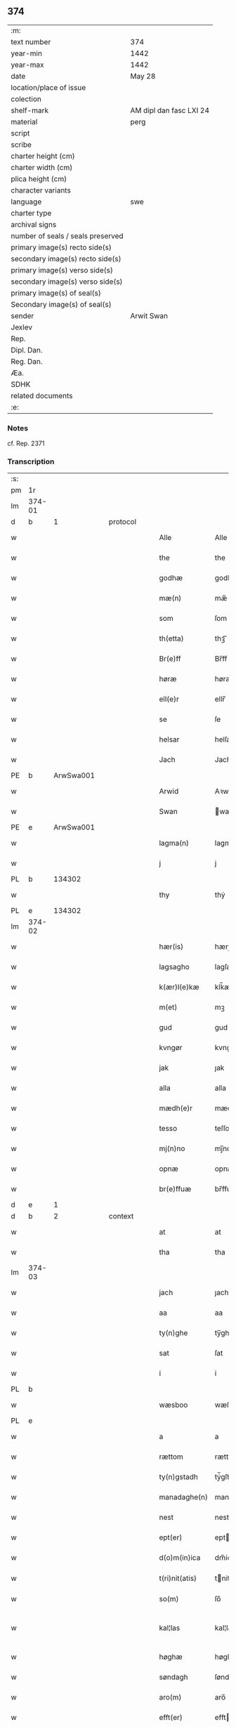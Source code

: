 ** 374

| :m:                               |                         |
| text number                       | 374                     |
| year-min                          | 1442                    |
| year-max                          | 1442                    |
| date                              | May 28                  |
| location/place of issue           |                         |
| colection                         |                         |
| shelf-mark                        | AM dipl dan fasc LXI 24 |
| material                          | perg                    |
| script                            |                         |
| scribe                            |                         |
| charter height (cm)               |                         |
| charter width (cm)                |                         |
| plica height (cm)                 |                         |
| character variants                |                         |
| language                          | swe                     |
| charter type                      |                         |
| archival signs                    |                         |
| number of seals / seals preserved |                         |
| primary image(s) recto side(s)    |                         |
| secondary image(s) recto side(s)  |                         |
| primary image(s) verso side(s)    |                         |
| secondary image(s) verso side(s)  |                         |
| primary image(s) of seal(s)       |                         |
| Secondary image(s) of seal(s)     |                         |
| sender                            | Arwit Swan              |
| Jexlev                            |                         |
| Rep.                              |                         |
| Dipl. Dan.                        |                         |
| Reg. Dan.                         |                         |
| Æa.                               |                         |
| SDHK                              |                         |
| related documents                 |                         |
| :e:                               |                         |

*** Notes
cf. Rep. 2371

*** Transcription
| :s: |        |   |   |   |   |                  |             |   |   |   |                |     |   |   |   |               |
| pm  | 1r     |   |   |   |   |                  |             |   |   |   |                |     |   |   |   |               |
| lm  | 374-01 |   |   |   |   |                  |             |   |   |   |                |     |   |   |   |               |
| d  | b      | 1  |   | protocol  |   |                  |             |   |   |   |                |     |   |   |   |               |
| w   |        |   |   |   |   | Alle             | Alle        |   |   |   |                | swe |   |   |   |        374-01 |
| w   |        |   |   |   |   | the              | the         |   |   |   |                | swe |   |   |   |        374-01 |
| w   |        |   |   |   |   | godhæ            | godhæ       |   |   |   |                | swe |   |   |   |        374-01 |
| w   |        |   |   |   |   | mæ(n)            | mæ̅          |   |   |   |                | swe |   |   |   |        374-01 |
| w   |        |   |   |   |   | som              | ſom         |   |   |   |                | swe |   |   |   |        374-01 |
| w   |        |   |   |   |   | th(etta)         | thꝫᷓ         |   |   |   |                | swe |   |   |   |        374-01 |
| w   |        |   |   |   |   | Br(e)ff          | Br̅ff        |   |   |   |                | swe |   |   |   |        374-01 |
| w   |        |   |   |   |   | høræ             | høræ        |   |   |   |                | swe |   |   |   |        374-01 |
| w   |        |   |   |   |   | ell(e)r          | ellr̅        |   |   |   |                | swe |   |   |   |        374-01 |
| w   |        |   |   |   |   | se               | ſe          |   |   |   |                | swe |   |   |   |        374-01 |
| w   |        |   |   |   |   | helsar           | helſaꝛ      |   |   |   |                | swe |   |   |   |        374-01 |
| w   |        |   |   |   |   | Jach             | Jach        |   |   |   |                | swe |   |   |   |        374-01 |
| PE  | b      | ArwSwa001  |   |   |   |                  |             |   |   |   |                |     |   |   |   |               |
| w   |        |   |   |   |   | Arwid            | Aꝛwıd       |   |   |   |                | swe |   |   |   |        374-01 |
| w   |        |   |   |   |   | Swan             | wan        |   |   |   |                | swe |   |   |   |        374-01 |
| PE  | e      | ArwSwa001  |   |   |   |                  |             |   |   |   |                |     |   |   |   |               |
| w   |        |   |   |   |   | lagma(n)         | lagma̅       |   |   |   |                | swe |   |   |   |        374-01 |
| w   |        |   |   |   |   | j                | j           |   |   |   |                | swe |   |   |   |        374-01 |
| PL  | b      |   134302|   |   |   |                  |             |   |   |   |                |     |   |   |   |               |
| w   |        |   |   |   |   | thy              | thẏ         |   |   |   |                | swe |   |   |   |        374-01 |
| PL  | e      |   134302|   |   |   |                  |             |   |   |   |                |     |   |   |   |               |
| lm  | 374-02 |   |   |   |   |                  |             |   |   |   |                |     |   |   |   |               |
| w   |        |   |   |   |   | hær(is)          | hærꝭ        |   |   |   |                | swe |   |   |   |        374-02 |
| w   |        |   |   |   |   | lagsagho         | lagſagho    |   |   |   |                | swe |   |   |   |        374-02 |
| w   |        |   |   |   |   | k(ær)l(e)kæ      | klk̅æ        |   |   |   |                | swe |   |   |   |        374-02 |
| w   |        |   |   |   |   | m(et)            | mꝫ          |   |   |   |                | swe |   |   |   |        374-02 |
| w   |        |   |   |   |   | gud              | gud         |   |   |   |                | swe |   |   |   |        374-02 |
| w   |        |   |   |   |   | kvngør           | kvngøꝛ      |   |   |   |                | swe |   |   |   |        374-02 |
| w   |        |   |   |   |   | jak              | ȷak         |   |   |   |                | swe |   |   |   |        374-02 |
| w   |        |   |   |   |   | alla             | alla        |   |   |   |                | swe |   |   |   |        374-02 |
| w   |        |   |   |   |   | mædh(e)r         | mædh̅ꝛ       |   |   |   |                | swe |   |   |   |        374-02 |
| w   |        |   |   |   |   | tesso            | teſſo       |   |   |   |                | swe |   |   |   |        374-02 |
| w   |        |   |   |   |   | mj(n)no          | mȷ̅no        |   |   |   |                | swe |   |   |   |        374-02 |
| w   |        |   |   |   |   | opnæ             | opnæ        |   |   |   |                | swe |   |   |   |        374-02 |
| w   |        |   |   |   |   | br(e)ffuæ        | br̅ffuæ      |   |   |   |                | swe |   |   |   |        374-02 |
| d  | e      | 1  |   |   |   |                  |             |   |   |   |                |     |   |   |   |               |
| d  | b      | 2  |   | context  |   |                  |             |   |   |   |                |     |   |   |   |               |
| w   |        |   |   |   |   | at               | at          |   |   |   |                | swe |   |   |   |        374-02 |
| w   |        |   |   |   |   | tha              | tha         |   |   |   |                | swe |   |   |   |        374-02 |
| lm  | 374-03 |   |   |   |   |                  |             |   |   |   |                |     |   |   |   |               |
| w   |        |   |   |   |   | jach             | ȷach        |   |   |   |                | swe |   |   |   |        374-03 |
| w   |        |   |   |   |   | aa               | aa          |   |   |   |                | swe |   |   |   |        374-03 |
| w   |        |   |   |   |   | ty(n)ghe         | ty̅ghe       |   |   |   |                | swe |   |   |   |        374-03 |
| w   |        |   |   |   |   | sat              | ſat         |   |   |   |                | swe |   |   |   |        374-03 |
| w   |        |   |   |   |   | i                | i           |   |   |   |                | swe |   |   |   |        374-03 |
| PL  | b      |   |   |   |   |                  |             |   |   |   |                |     |   |   |   |               |
| w   |        |   |   |   |   | wæsboo           | wæſboo      |   |   |   |                | swe |   |   |   |        374-03 |
| PL  | e      |   |   |   |   |                  |             |   |   |   |                |     |   |   |   |               |
| w   |        |   |   |   |   | a                | a           |   |   |   |                | swe |   |   |   |        374-03 |
| w   |        |   |   |   |   | rættom           | rættom      |   |   |   |                | swe |   |   |   |        374-03 |
| w   |        |   |   |   |   | ty(n)gstadh      | tẏ̅gſtadh    |   |   |   |                | swe |   |   |   |        374-03 |
| w   |        |   |   |   |   | manadaghe(n)     | manadaghe̅   |   |   |   |                | swe |   |   |   |        374-03 |
| w   |        |   |   |   |   | nest             | nest        |   |   |   |                | swe |   |   |   |        374-03 |
| w   |        |   |   |   |   | ept(er)          | ept        |   |   |   |                | swe |   |   |   |        374-03 |
| w   |        |   |   |   |   | d(o)m(in)ica     | dm̅ica       |   |   |   |                | lat |   |   |   |        374-03 |
| w   |        |   |   |   |   | t(ri)nit(atis)   | tnitꝭ      |   |   |   | tꝭ superscript | lat |   |   |   |        374-03 |
| w   |        |   |   |   |   | so(m)            | ſo̅          |   |   |   |                | swe |   |   |   |        374-03 |
| w   |        |   |   |   |   | kal¦las          | kal¦la     |   |   |   |                | swe |   |   |   | 374-03—374-04 |
| w   |        |   |   |   |   | høghæ            | høghæ       |   |   |   |                | swe |   |   |   |        374-04 |
| w   |        |   |   |   |   | søndagh          | ſøndagh     |   |   |   |                | swe |   |   |   |        374-04 |
| w   |        |   |   |   |   | aro(m)           | aro̅         |   |   |   |                | swe |   |   |   |        374-04 |
| w   |        |   |   |   |   | efft(er)         | efft       |   |   |   |                | swe |   |   |   |        374-04 |
| w   |        |   |   |   |   | gudz             | gudʒ        |   |   |   |                | swe |   |   |   |        374-04 |
| w   |        |   |   |   |   | Birdh            | Bırdh       |   |   |   |                | swe |   |   |   |        374-04 |
| n   |        |   |   |   |   | m                |            |   |   |   |                | swe |   |   |   |        374-04 |
| n   |        |   |   |   |   | cd               | cd          |   |   |   |                | swe |   |   |   |        374-04 |
| n   |        |   |   |   |   | xlij             | xlij        |   |   |   |                | swe |   |   |   |        374-04 |
| p   |        |   |   |   |   | /                | /           |   |   |   |                | swe |   |   |   |        374-04 |
| w   |        |   |   |   |   | tha              | tha         |   |   |   |                | swe |   |   |   |        374-04 |
| w   |        |   |   |   |   | kom              | ko         |   |   |   |                | swe |   |   |   |        374-04 |
| w   |        |   |   |   |   | th(e)r           | th̅ꝛ         |   |   |   |                | swe |   |   |   |        374-04 |
| w   |        |   |   |   |   | for              | foꝛ         |   |   |   |                | swe |   |   |   |        374-04 |
| w   |        |   |   |   |   | ne(m)pd(e)r      | ne̅pdꝛ      |   |   |   |                | swe |   |   |   |        374-04 |
| w   |        |   |   |   |   | och              | och         |   |   |   |                | swe |   |   |   |        374-04 |
| lm  | 374-05 |   |   |   |   |                  |             |   |   |   |                |     |   |   |   |               |
| w   |        |   |   |   |   | mik              | mik         |   |   |   |                | swe |   |   |   |        374-05 |
| w   |        |   |   |   |   | velbore(n)       | velbore̅     |   |   |   |                | swe |   |   |   |        374-05 |
| w   |        |   |   |   |   | ma(n)            | ma̅          |   |   |   |                | swe |   |   |   |        374-05 |
| PE  | b      | BroByx001  |   |   |   |                  |             |   |   |   |                |     |   |   |   |               |
| w   |        |   |   |   |   | brodh(e)r        | brodh̅ꝛ      |   |   |   |                | swe |   |   |   |        374-05 |
| w   |        |   |   |   |   | by               | bẏ          |   |   |   |                | swe |   |   |   |        374-05 |
| PE  | e      | BroByx001  |   |   |   |                  |             |   |   |   |                |     |   |   |   |               |
| w   |        |   |   |   |   | m(et)            | mꝫ          |   |   |   |                | swe |   |   |   |        374-05 |
| w   |        |   |   |   |   | eth              | eth         |   |   |   |                | swe |   |   |   |        374-05 |
| w   |        |   |   |   |   | br(e)ff          | br̅ff        |   |   |   |                | swe |   |   |   |        374-05 |
| w   |        |   |   |   |   | sa               | ſa          |   |   |   |                | swe |   |   |   |        374-05 |
| w   |        |   |   |   |   | lwda(n)d(is)     | lwda̅       |   |   |   |                | swe |   |   |   |        374-05 |
| w   |        |   |   |   |   | th(et)           | thꝫ         |   |   |   |                | swe |   |   |   |        374-05 |
| w   |        |   |   |   |   | velbore(n)       | velbore̅     |   |   |   |                | swe |   |   |   |        374-05 |
| w   |        |   |   |   |   | qi(n)næ          | qi͞næ        |   |   |   |                | swe |   |   |   |        374-05 |
| w   |        |   |   |   |   | hwst(rv)         | hwſtͮ        |   |   |   |                | swe |   |   |   |        374-05 |
| PE  | b      | IngXxx005  |   |   |   |                  |             |   |   |   |                |     |   |   |   |               |
| w   |        |   |   |   |   | ingeg(er)dh      | ingegdh    |   |   |   |                | swe |   |   |   |        374-05 |
| PE  | e      | IngXxx005  |   |   |   |                  |             |   |   |   |                |     |   |   |   |               |
| PE  | b      | KarNie001  |   |   |   |                  |             |   |   |   |                |     |   |   |   |               |
| w   |        |   |   |   |   | karl             | karl        |   |   |   |                | swe |   |   |   |        374-05 |
| lm  | 374-06 |   |   |   |   |                  |             |   |   |   |                |     |   |   |   |               |
| w   |        |   |   |   |   | nielss(øn)       | nielſ      |   |   |   |                | swe |   |   |   |        374-06 |
| PE  | e      | KarNie001  |   |   |   |                  |             |   |   |   |                |     |   |   |   |               |
| w   |        |   |   |   |   | efftelya(n)de    | eﬀtelya̅de   |   |   |   |                | swe |   |   |   |        374-06 |
| w   |        |   |   |   |   | haffde           | haffde      |   |   |   |                | swe |   |   |   |        374-06 |
| w   |        |   |   |   |   | salt             | ſalt        |   |   |   |                | swe |   |   |   |        374-06 |
| PE  | b      | BroByx001  |   |   |   |                  |             |   |   |   |                |     |   |   |   |               |
| w   |        |   |   |   |   | brod(e)r         | brod͞ꝛ       |   |   |   |                | swe |   |   |   |        374-06 |
| PE  | e      | BroByx001  |   |   |   |                  |             |   |   |   |                |     |   |   |   |               |
| w   |        |   |   |   |   | en               | en          |   |   |   |                | swe |   |   |   |        374-06 |
| w   |        |   |   |   |   | gard             | gard        |   |   |   |                | swe |   |   |   |        374-06 |
| w   |        |   |   |   |   | som              | ſo         |   |   |   |                | swe |   |   |   |        374-06 |
| w   |        |   |   |   |   | kalles           | kalle      |   |   |   |                | swe |   |   |   |        374-06 |
| PL  | b      |   |   |   |   |                  |             |   |   |   |                |     |   |   |   |               |
| w   |        |   |   |   |   | hooff            | hꝏﬀ         |   |   |   |                | swe |   |   |   |        374-06 |
| PL  | e      |   |   |   |   |                  |             |   |   |   |                |     |   |   |   |               |
| w   |        |   |   |   |   | a                | a           |   |   |   |                | swe |   |   |   |        374-06 |
| PL  | b      |   |   |   |   |                  |             |   |   |   |                |     |   |   |   |               |
| w   |        |   |   |   |   | bolingøø         | bolingøø    |   |   |   |                | swe |   |   |   |        374-06 |
| PL  | e      |   |   |   |   |                  |             |   |   |   |                |     |   |   |   |               |
| w   |        |   |   |   |   | lygia(n)d(is)    | lygia̅      |   |   |   |                | swe |   |   |   |        374-06 |
| w   |        |   |   |   |   | oc               | oc          |   |   |   |                | swe |   |   |   |        374-06 |
| w   |        |   |   |   |   | j                | j           |   |   |   |                | swe |   |   |   |        374-06 |
| lm  | 374-07 |   |   |   |   |                  |             |   |   |   |                |     |   |   |   |               |
| PL  | b      |   |   |   |   |                  |             |   |   |   |                |     |   |   |   |               |
| w   |        |   |   |   |   | væsbo            | væſbo       |   |   |   |                | swe |   |   |   |        374-07 |
| w   |        |   |   |   |   | hærat            | hærat       |   |   |   |                | swe |   |   |   |        374-07 |
| PL  | e      |   |   |   |   |                  |             |   |   |   |                |     |   |   |   |               |
| w   |        |   |   |   |   | for              | foꝛ         |   |   |   |                | swe |   |   |   |        374-07 |
| w   |        |   |   |   |   | sa               | ſa          |   |   |   |                | swe |   |   |   |        374-07 |
| w   |        |   |   |   |   | ma(n)gha         | ma̅gha       |   |   |   |                | swe |   |   |   |        374-07 |
| w   |        |   |   |   |   | pæ(n)gi(n)gæ     | pæ̅gı̅gæ      |   |   |   |                | swe |   |   |   |        374-07 |
| w   |        |   |   |   |   | so(m)            | ſo̅          |   |   |   |                | swe |   |   |   |        374-07 |
| w   |        |   |   |   |   | he(n)næ          | he̅næ        |   |   |   |                | swe |   |   |   |        374-07 |
| w   |        |   |   |   |   | br(e)ff          | br͞ff        |   |   |   |                | swe |   |   |   |        374-07 |
| w   |        |   |   |   |   | vt               | vt          |   |   |   |                | swe |   |   |   |        374-07 |
| w   |        |   |   |   |   | lwdh(e)r         | lwdh̅ꝛ       |   |   |   |                | swe |   |   |   |        374-07 |
| w   |        |   |   |   |   | It(em)           | Itꝭ         |   |   |   |                | swe |   |   |   |        374-07 |
| w   |        |   |   |   |   | lwdha[r]         | lwdha[r]    |   |   |   |                | swe |   |   |   |        374-07 |
| w   |        |   |   |   |   | [si]ch           | [ſi]ch      |   |   |   |                | swe |   |   |   |        374-07 |
| w   |        |   |   |   |   | hen(n)æ          | hen̅æ        |   |   |   |                | swe |   |   |   |        374-07 |
| lm  | 374-08 |   |   |   |   |                  |             |   |   |   |                |     |   |   |   |               |
| w   |        |   |   |   |   | br(e)ff          | br̅ff        |   |   |   |                | swe |   |   |   |        374-08 |
| w   |        |   |   |   |   | saa              | ſaa         |   |   |   |                | swe |   |   |   |        374-08 |
| w   |        |   |   |   |   | [th(et)]         | [thꝫ]       |   |   |   |                | swe |   |   |   |        374-08 |
| w   |        |   |   |   |   | hon              | hon         |   |   |   |                | swe |   |   |   |        374-08 |
| w   |        |   |   |   |   | gaff             | gaff        |   |   |   |                | swe |   |   |   |        374-08 |
| w   |        |   |   |   |   | oc               | oc          |   |   |   |                | swe |   |   |   |        374-08 |
| w   |        |   |   |   |   | geffu(er)        | geffu      |   |   |   |                | swe |   |   |   |        374-08 |
| w   |        |   |   |   |   | lagma(e)         | lagma̅       |   |   |   |                | swe |   |   |   |        374-08 |
| w   |        |   |   |   |   | oc               | oc          |   |   |   |                | swe |   |   |   |        374-08 |
| w   |        |   |   |   |   | hær(is)          | hærꝭ        |   |   |   |                | swe |   |   |   |        374-08 |
| w   |        |   |   |   |   | hoffdi(n)gha     | hoffdi̅gha   |   |   |   |                | swe |   |   |   |        374-08 |
| w   |        |   |   |   |   | j                | ȷ           |   |   |   |                | swe |   |   |   |        374-08 |
| w   |        |   |   |   |   | sa(m)mæ          | ſa̅mæ        |   |   |   |                | swe |   |   |   |        374-08 |
| w   |        |   |   |   |   | hærat            | hærat       |   |   |   |                | swe |   |   |   |        374-08 |
| w   |        |   |   |   |   | fullæ            | fullæ       |   |   |   |                | swe |   |   |   |        374-08 |
| w   |        |   |   |   |   | makt             | makt        |   |   |   |                | swe |   |   |   |        374-08 |
| lm  | 374-09 |   |   |   |   |                  |             |   |   |   |                |     |   |   |   |               |
| w   |        |   |   |   |   | och              | och         |   |   |   |                | swe |   |   |   |        374-09 |
| w   |        |   |   |   |   | alla             | alla        |   |   |   |                | swe |   |   |   |        374-09 |
| w   |        |   |   |   |   | at               | at          |   |   |   |                | swe |   |   |   |        374-09 |
| w   |        |   |   |   |   | skøta            | ſkøta       |   |   |   |                | swe |   |   |   |        374-09 |
| w   |        |   |   |   |   | oc               | oc          |   |   |   |                | swe |   |   |   |        374-09 |
| w   |        |   |   |   |   | skafftføræ       | ſkafftføræ  |   |   |   |                | swe |   |   |   |        374-09 |
| w   |        |   |   |   |   | for(nempde)      | foꝛᷠͤ         |   |   |   |                | swe |   |   |   |        374-09 |
| w   |        |   |   |   |   | hooffz           | hooffʒ      |   |   |   |                | swe |   |   |   |        374-09 |
| w   |        |   |   |   |   | gardh            | gaꝛdh       |   |   |   |                | swe |   |   |   |        374-09 |
| w   |        |   |   |   |   | fran             | fran        |   |   |   |                | swe |   |   |   |        374-09 |
| w   |        |   |   |   |   | sik              | ſık         |   |   |   |                | swe |   |   |   |        374-09 |
| w   |        |   |   |   |   | oc               | oc          |   |   |   |                | swe |   |   |   |        374-09 |
| w   |        |   |   |   |   | sijno(m)         | ſıȷno̅       |   |   |   |                | swe |   |   |   |        374-09 |
| w   |        |   |   |   |   | arffuo(m)        | aꝛffuo̅      |   |   |   |                | swe |   |   |   |        374-09 |
| w   |        |   |   |   |   | vnd(e)r          | vnd̅ꝛ        |   |   |   |                | swe |   |   |   |        374-09 |
| w   |        |   |   |   |   | brod(e)r         | brod̅ꝛ       |   |   |   |                | swe |   |   |   |        374-09 |
| lm  | 374-10 |   |   |   |   |                  |             |   |   |   |                |     |   |   |   |               |
| w   |        |   |   |   |   | by               | by          |   |   |   |                | swe |   |   |   |        374-10 |
| w   |        |   |   |   |   | oc               | oc          |   |   |   |                | swe |   |   |   |        374-10 |
| w   |        |   |   |   |   | ha(n)s           | ha̅         |   |   |   |                | swe |   |   |   |        374-10 |
| w   |        |   |   |   |   | arffua           | aꝛffua      |   |   |   |                | swe |   |   |   |        374-10 |
| w   |        |   |   |   |   | til              | tıl         |   |   |   |                | swe |   |   |   |        374-10 |
| w   |        |   |   |   |   | aw(er)delica     | awdelıca   |   |   |   |                | swe |   |   |   |        374-10 |
| w   |        |   |   |   |   | ego              | ego         |   |   |   |                | swe |   |   |   |        374-10 |
| p   |        |   |   |   |   | /                | /           |   |   |   |                | swe |   |   |   |        374-10 |
| w   |        |   |   |   |   | hwlk(it)         | hwlkͭ        |   |   |   |                | swe |   |   |   |        374-10 |
| w   |        |   |   |   |   | ne(m)pde(n)      | ne̅pde̅       |   |   |   |                | swe |   |   |   |        374-10 |
| w   |        |   |   |   |   | oc               | oc          |   |   |   |                | swe |   |   |   |        374-10 |
| w   |        |   |   |   |   | the              | the         |   |   |   |                | swe |   |   |   |        374-10 |
| w   |        |   |   |   |   | godho            | godho       |   |   |   |                | swe |   |   |   |        374-10 |
| w   |        |   |   |   |   | mæ(n)            | mæ̅          |   |   |   |                | swe |   |   |   |        374-10 |
| w   |        |   |   |   |   | so(m)            | ſo̅          |   |   |   |                | swe |   |   |   |        374-10 |
| w   |        |   |   |   |   | for              | foꝛ         |   |   |   |                | swe |   |   |   |        374-10 |
| w   |        |   |   |   |   | ræth(e)r         | ræthr̅       |   |   |   |                | swe |   |   |   |        374-10 |
| w   |        |   |   |   |   | saa              | ſaa         |   |   |   |                | swe |   |   |   |        374-10 |
| lm  | 374-11 |   |   |   |   |                  |             |   |   |   |                |     |   |   |   |               |
| w   |        |   |   |   |   | sik              | ſik         |   |   |   |                | swe |   |   |   |        374-11 |
| w   |        |   |   |   |   | a(n)namado       | a̅namado     |   |   |   |                | swe |   |   |   |        374-11 |
| w   |        |   |   |   |   | m(et)            | mꝫ          |   |   |   |                | swe |   |   |   |        374-11 |
| w   |        |   |   |   |   | th(e)n           | th̅n         |   |   |   |                | swe |   |   |   |        374-11 |
| w   |        |   |   |   |   | godha            | godha       |   |   |   |                | swe |   |   |   |        374-11 |
| w   |        |   |   |   |   | ma(n)            | ma̅          |   |   |   |                | swe |   |   |   |        374-11 |
| w   |        |   |   |   |   | j                | ȷ           |   |   |   |                | swe |   |   |   |        374-11 |
| w   |        |   |   |   |   | hær(is)          | hærꝭ        |   |   |   |                | swe |   |   |   |        374-11 |
| w   |        |   |   |   |   | høffdi(n)ge      | høffdı̅ge    |   |   |   |                | swe |   |   |   |        374-11 |
| w   |        |   |   |   |   | stad             | ſtad        |   |   |   |                | swe |   |   |   |        374-11 |
| w   |        |   |   |   |   | saat             | ſaat        |   |   |   |                | swe |   |   |   |        374-11 |
| w   |        |   |   |   |   | oc               | oc          |   |   |   |                | swe |   |   |   |        374-11 |
| w   |        |   |   |   |   | allaled(is)      | allale     |   |   |   |                | swe |   |   |   |        374-11 |
| w   |        |   |   |   |   | fulbordædæ       | fulboꝛdædæ  |   |   |   |                | swe |   |   |   |        374-11 |
| w   |        |   |   |   |   | effth(e)r        | effth̅ꝛ      |   |   |   |                | swe |   |   |   |        374-11 |
| lm  | 374-12 |   |   |   |   |                  |             |   |   |   |                |     |   |   |   |               |
| w   |        |   |   |   |   | the              | the         |   |   |   |                | swe |   |   |   |        374-12 |
| w   |        |   |   |   |   | som              | som         |   |   |   |                | swe |   |   |   |        374-12 |
| w   |        |   |   |   |   | lage(n)          | lage̅        |   |   |   |                | swe |   |   |   |        374-12 |
| w   |        |   |   |   |   | lwdhæ            | lwdhæ       |   |   |   |                | swe |   |   |   |        374-12 |
| d  | e      | 2  |   |   |   |                  |             |   |   |   |                |     |   |   |   |               |
| d  | b      | 3  |   | eschatocol  |   |                  |             |   |   |   |                |     |   |   |   |               |
| w   |        |   |   |   |   | til              | tıl         |   |   |   |                | swe |   |   |   |        374-12 |
| w   |        |   |   |   |   | me(re)           | me         |   |   |   |                | swe |   |   |   |        374-12 |
| w   |        |   |   |   |   | visso            | viſſo       |   |   |   |                | swe |   |   |   |        374-12 |
| w   |        |   |   |   |   | at               | at          |   |   |   |                | swe |   |   |   |        374-12 |
| w   |        |   |   |   |   | sa               | ſa          |   |   |   |                | swe |   |   |   |        374-12 |
| w   |        |   |   |   |   | til              | tıl         |   |   |   |                | swe |   |   |   |        374-12 |
| w   |        |   |   |   |   | gang(it)         | gangͭ        |   |   |   |                | swe |   |   |   |        374-12 |
| w   |        |   |   |   |   | ær               | ær          |   |   |   |                | swe |   |   |   |        374-12 |
| w   |        |   |   |   |   | so(m)            | ſo̅          |   |   |   |                | swe |   |   |   |        374-12 |
| w   |        |   |   |   |   | forsc(re)ffu(it) | foꝛſcffuͭ   |   |   |   |                | swe |   |   |   |        374-12 |
| w   |        |   |   |   |   | star             | ſtaꝛ        |   |   |   |                | swe |   |   |   |        374-12 |
| w   |        |   |   |   |   | he(n)g(e)r       | he̅gr       |   |   |   |                | swe |   |   |   |        374-12 |
| w   |        |   |   |   |   | jach             | ȷach        |   |   |   |                | swe |   |   |   |        374-12 |
| w   |        |   |   |   |   | mit              | mit         |   |   |   |                | swe |   |   |   |        374-12 |
| lm  | 374-13 |   |   |   |   |                  |             |   |   |   |                |     |   |   |   |               |
| w   |        |   |   |   |   | insighe          | inſıghe     |   |   |   |                | swe |   |   |   |        374-13 |
| w   |        |   |   |   |   | for              | foꝛ         |   |   |   |                | swe |   |   |   |        374-13 |
| w   |        |   |   |   |   | th(etta)         | thꝫᷓ         |   |   |   |                | swe |   |   |   |        374-13 |
| w   |        |   |   |   |   | br(e)ff          | br̅ff        |   |   |   |                | swe |   |   |   |        374-13 |
| w   |        |   |   |   |   | til              | tıl         |   |   |   |                | swe |   |   |   |        374-13 |
| w   |        |   |   |   |   | fastæ            | faſtæ       |   |   |   |                | swe |   |   |   |        374-13 |
| w   |        |   |   |   |   | vitnisbørdh      | vitniſbøꝛdh |   |   |   |                | swe |   |   |   |        374-13 |
| w   |        |   |   |   |   | S(e)pt(e)m       | pt͞        |   |   |   |                | lat |   |   |   |        374-13 |
| w   |        |   |   |   |   | aas              | aa         |   |   |   |                | lat |   |   |   |        374-13 |
| w   |        |   |   |   |   | an(n)o           | an͞o         |   |   |   |                | lat |   |   |   |        374-13 |
| w   |        |   |   |   |   | die              | dıe         |   |   |   |                | lat |   |   |   |        374-13 |
| w   |        |   |   |   |   | vt               | vt          |   |   |   |                | lat |   |   |   |        374-13 |
| w   |        |   |   |   |   | sup(ra)          | ſupᷓ         |   |   |   |                | lat |   |   |   |        374-13 |
| d  | e      | 3  |   |   |   |                  |             |   |   |   |                |     |   |   |   |               |
| :e: |        |   |   |   |   |                  |             |   |   |   |                |     |   |   |   |               |